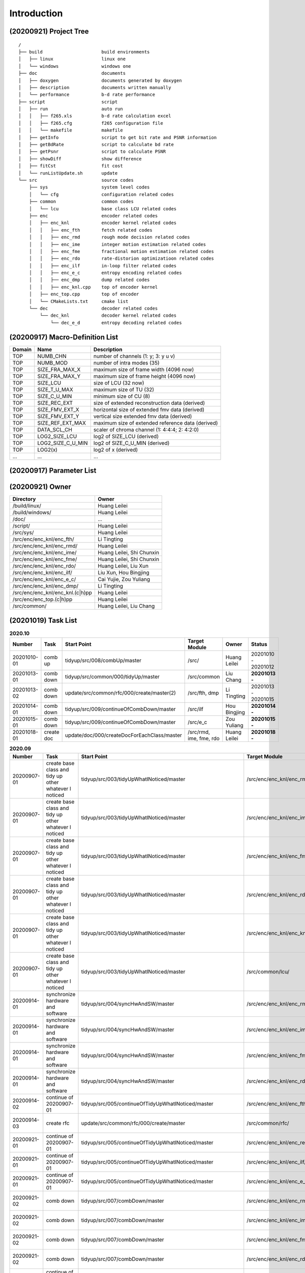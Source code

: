 .. -----------------------------------------------------------------------------
    ..
    ..  Filename       : main.rst
    ..  Author         : Huang Leilei
    ..  Created        : 2020-07-12
    ..  Description    : introduction related documents
    ..
.. -----------------------------------------------------------------------------

Introduction
============

(20200921) Project Tree
-----------------------

::

    /
    ├── build                      build environments
    │   ├── linux                  linux one
    │   └── windows                windows one
    ├── doc                        documents
    │   ├── doxygen                documents generated by doxygen
    │   ├── description            documents written manually
    │   └── performance            b-d rate performance
    ├── script                     script
    │   ├── run                    auto run
    │   │   ├── f265.xls           b-d rate calculation excel
    │   │   ├── f265.cfg           f265 configuration file
    │   │   └── makefile           makefile
    │   ├── getInfo                script to get bit rate and PSNR information
    │   ├── getBdRate              script to calculate bd rate
    │   ├── getPsnr                script to calculate PSNR
    │   ├── showDiff               show difference
    │   ├── fitCst                 fit cost
    │   └── runListUpdate.sh       update
    └── src                        source codes
        ├── sys                    system level codes
        │   └── cfg                configuration related codes
        ├── common                 common codes
        │   └── lcu                base class LCU related codes
        ├── enc                    encoder related codes
        │   ├── enc_knl            encoder kernel related codes
        │   │   ├── enc_fth        fetch related codes
        │   │   ├── enc_rmd        rough mode decision related codes
        │   │   ├── enc_ime        integer motion estimation related codes
        │   │   ├── enc_fme        fractional motion estimation related codes
        │   │   ├── enc_rdo        rate-distorion optimizatioon related codes
        │   │   ├── enc_ilf        in-loop filter related codes
        │   │   ├── enc_e_c        entropy encoding related codes
        │   │   ├── enc_dmp        dump related codes
        │   │   ├── enc_knl.cpp    top of encoder kernel
        │   ├── enc_top.cpp        top of encoder
        │   └── CMakeLists.txt     cmake list
        └── dec                    decoder related codes
            └── dec_knl            decoder kernel related codes
                └── dec_e_d        entropy decoding related codes


(20200917) Macro-Definition List
--------------------------------

.. table::
    :align: left
    :widths: auto

    ======== =================== ===================================================
     Domain   Name                Description
    ======== =================== ===================================================
     TOP      NUMB_CHN            number of channels (1: y; 3: y u v)
     TOP      NUMB_MOD            number of intra modes (35)
     TOP      SIZE_FRA_MAX_X      maximum size of frame width (4096 now)
     TOP      SIZE_FRA_MAX_Y      maximum size of frame height (4096 now)
     TOP      SIZE_LCU            size of LCU (32 now)
     TOP      SIZE_T_U_MAX        maximum size of TU (32)
     TOP      SIZE_C_U_MIN        minimum size of CU (8)
     TOP      SIZE_REC_EXT        size of extended reconstruction data (derived)
     TOP      SIZE_FMV_EXT_X      horizontal size of extended fmv data (derived)
     TOP      SIZE_FMV_EXT_Y      vertical size extended fmv data (derived)
     TOP      SIZE_REF_EXT_MAX    maximum size of extended reference data (derived)
     TOP      DATA_SCL_CH         scaler of chroma channel (1: 4:4:4; 2: 4:2:0)
     TOP      LOG2_SIZE_LCU       log2 of SIZE_LCU (derived)
     TOP      LOG2_SIZE_C_U_MIN   log2 of SIZE_C_U_MIN (derived)
     TOP      LOG2(x)             log2 of x (derived)
     ...      ...                 ...
    ======== =================== ===================================================


(20200917) Parameter List
-------------------------

.. table::
    :align: left
    :widths: auto

    .. include:: cfg.rst


(20200921) Owner
----------------

.. table::
    :align: left
    :widths: auto

    ================================== ===========================
     Directory                          Owner
    ================================== ===========================
     /build/linux/                      Huang Leilei
     /build/windows/                    Huang Leilei
     /doc/                              ...
     /script/                           Huang Leilei
     /src/sys/                          Huang Leilei
     /src/enc/enc_knl/enc_fth/          Li Tingting
     /src/enc/enc_knl/enc_rmd/          Huang Leilei
     /src/enc/enc_knl/enc_ime/          Huang Leilei, Shi Chunxin
     /src/enc/enc_knl/enc_fme/          Huang Leilei, Shi Chunxin
     /src/enc/enc_knl/enc_rdo/          Huang Leilei, Liu Xun
     /src/enc/enc_knl/enc_ilf/          Liu Xun, Hou Bingjing
     /src/enc/enc_knl/enc_e_c/          Cai Yujie, Zou Yuliang
     /src/enc/enc_knl/enc_dmp/          Li Tingting
     /src/enc/enc_knl/enc_knl.(c|h)pp   Huang Leilei
     /src/enc/enc_top.(c|h)pp           Huang Leilei
     /src/common/                       Huang Leilei, Liu Chang
    ================================== ===========================


(20201019) Task List
--------------------

.. image:: task.png

\


.. table:: **2020.10**
    :align: left
    :widths: auto

    ============= ============ ============================================= ========================= =============== =====================
     Number        Task         Start Point                                   Target Module             Owner           Status
    ============= ============ ============================================= ========================= =============== =====================
     20201010-01   comb up      tidyup/src/008/combUp/master                  /src/                     Huang Leilei    20201010 - 20201012
     20201013-01   comb down    tidyup/src/common/000/tidyUp/master           /src/common               Liu Chang       **20201013 -**
     20201013-02   comb down    update/src/common/rfc/000/create/master(2)    /src/fth, dmp             Li Tingting     20201013 - 20201015
     20201014-01   comb down    tidyup/src/009/continueOfCombDown/master      /src/ilf                  Hou Bingjing    **20201014 -**
     20201015-01   comb down    tidyup/src/009/continueOfCombDown/master      /src/e_c                  Zou Yuliang     **20201015 -**
     20201018-01   create doc   update/doc/000/createDocForEachClass/master   /src/rmd, ime, fme, rdo   Huang Leilei    **20201018 -**
    ============= ============ ============================================= ========================= =============== =====================

\

.. table:: **2020.09**
    :align: left
    :widths: auto

    ============= ======================================================== ============================================================== =================================== =============== =====================
     Number        Task                                                     Start Point                                                    Target Module                       Owner           Status
    ============= ======================================================== ============================================================== =================================== =============== =====================
     20200907-01   create base class and tidy up other whatever I noticed   tidyup/src/003/tidyUpWhatINoticed/master                       /src/enc/enc_knl/enc_rmd/           Huang Leilei    20200901 - 20200902
     20200907-01   create base class and tidy up other whatever I noticed   tidyup/src/003/tidyUpWhatINoticed/master                       /src/enc/enc_knl/enc_ime/           Huang Leilei    20200907 - 20200908
     20200907-01   create base class and tidy up other whatever I noticed   tidyup/src/003/tidyUpWhatINoticed/master                       /src/enc/enc_knl/enc_fme/           Huang Leilei    20200908 - 20200908
     20200907-01   create base class and tidy up other whatever I noticed   tidyup/src/003/tidyUpWhatINoticed/master                       /src/enc/enc_knl/enc_rdo/           Huang Leilei    20200908 - 20200909
     20200907-01   create base class and tidy up other whatever I noticed   tidyup/src/003/tidyUpWhatINoticed/master                       /src/enc/enc_knl/enc_knl/           Huang Leilei    20200909 - 20200909
     20200907-01   create base class and tidy up other whatever I noticed   tidyup/src/003/tidyUpWhatINoticed/master                       /src/common/lcu/                    Huang Leilei    20200910 - 20200910
     20200914-01   synchronize hardware and software                        tidyup/src/004/syncHwAndSW/master                              /src/enc/enc_knl/enc_rmd/           Huang Leilei    20200914 - 20200915
     20200914-01   synchronize hardware and software                        tidyup/src/004/syncHwAndSW/master                              /src/enc/enc_knl/enc_ime/           Huang Leilei    20200916 - 20200916
     20200914-01   synchronize hardware and software                        tidyup/src/004/syncHwAndSW/master                              /src/enc/enc_knl/enc_fme/           Huang Leilei    20200917 - 20200917
     20200914-01   synchronize hardware and software                        tidyup/src/004/syncHwAndSW/master                              /src/enc/enc_knl/enc_rdo/           Huang Leilei    20200918 - 20200918
     20200914-02   continue of 20200907-01                                  tidyup/src/005/continueOfTidyUpWhatINoticed/master             /src/enc/enc_knl/enc_fth/           Huang Leilei    20200916 - 20200917
     20200914-03   create rfc                                               update/src/common/rfc/000/create/master                        /src/common/rfc/                    Li Tingting     20200917 - 20200930
     20200921-01   continue of 20200907-01                                  tidyup/src/005/continueOfTidyUpWhatINoticed/master             /src/enc/enc_knl/enc_rec/           Liu Chang       20200918 - 20200924
     20200921-01   continue of 20200907-01                                  tidyup/src/005/continueOfTidyUpWhatINoticed/master             /src/enc/enc_knl/enc_ilf/           Hou Bingjing    20200921 - 20200924
     20200921-01   continue of 20200907-01                                  tidyup/src/005/continueOfTidyUpWhatINoticed/master             /src/enc/enc_knl/enc_e_c/           Zou Yuliang     20200922 - 20200924
     20200921-02   comb down                                                tidyup/src/007/combDown/master                                 /src/enc/enc_knl/enc_rmd/           Huang Leilei    20200925 - 20200925
     20200921-02   comb down                                                tidyup/src/007/combDown/master                                 /src/enc/enc_knl/enc_ime/           Huang Leilei    20200929 - 20200929
     20200921-02   comb down                                                tidyup/src/007/combDown/master                                 /src/enc/enc_knl/enc_fme/           Huang Leilei    20201008 - 20201008
     20200921-02   comb down                                                tidyup/src/007/combDown/master                                 /src/enc/enc_knl/enc_rdo/           Huang Leilei    20201009 - 20201009
     20200924-01   continue of 20200921-01                                  tidyup/src/006/continueOfContinueOfTidyUpWhatINoticed/master   /src/enc/enc_knl/enc_rec,ilf,e_c/   L_C, HBJ, ZYL   20200924 - 20200930
    ============= ======================================================== ============================================================== =================================== =============== =====================

\

.. table:: **2020.08**
    :align: left
    :widths: auto

    ============= ================ ==================================================== ============================ ============== =====================
     Number        Task             Start Point                                          Target Module                Owner          Status
    ============= ================ ==================================================== ============================ ============== =====================
     20200803-01   restructure      tidyup/src/001/restructure/master                    /src/enc/enc_core/enc_fth/   Li Tingting    20200804 - 20200805
     20200803-01   restructure      tidyup/src/001/restructure/master                    /src/enc/enc_core/enc_rmd/   Huang Leilei   20200803 - 20200803
     20200803-01   restructure      tidyup/src/001/restructure/master                    /src/enc/enc_core/enc_ime/   Shi Chunxin    20200806 - 20200810
     20200803-01   restructure      tidyup/src/001/restructure/master                    /src/enc/enc_core/enc_fme/   Huang Leilei   20200805 - 20200806
     20200803-01   restructure      tidyup/src/001/restructure/master                    /src/enc/enc_core/enc_rdo/   Huang Leilei   20200806 - 20200810
     20200803-01   restructure      tidyup/src/001/restructure/master                    /src/enc/enc_core/enc_ilf/   Hou Bingjing   20200806 - 20200810
     20200803-01   restructure      tidyup/src/001/restructure/master                    /src/enc/enc_core/enc_e_c/   Zou Yuliang    20200806 - 20200810
     20200811-01   optimize         tidyup/src/002/optimize/master                       /src/enc/enc_core/enc_fth/   Li Tingting    20200811 - 20200813
     20200811-01   optimize         tidyup/src/002/optimize/master                       /src/enc/enc_core/enc_ime/   Shi Chunxin    20200811 - 20200811
     20200811-01   optimize         tidyup/src/002/optimize/master                       /src/enc/enc_core/enc_ilf/   Hou Bingjing   20200811 - 20200817
     20200811-01   optimize         tidyup/src/002/optimize/master                       /src/enc/enc_core/enc_e_c/   Zou Yuliang    20200811 - 20200820
     20200814-01   add IinP logic   update/src/enc/enc_core/enc_ime/001/addIinP/master   /src/enc/enc_core/enc_ime/   Huang Leilei   20200814 - 20200828
    ============= ================ ==================================================== ============================ ============== =====================

\

.. table:: **2020.07**
    :align: left
    :widths: auto

    ============= ============================================== =================================================== ======================================== =========================== ========================
     Number        Task                                           Start Point                                         Target Module                            Owner                       Status
    ============= ============================================== =================================================== ======================================== =========================== ========================
     20200713-01   relocate files according to new project tree   /                                                   /                                        Huang Leilei                20200713 - 20200714
     20200713-02   maintain                                       /                                                   /build/                                  Huang Leilei, Shi Chunxin   20200713 - 20200714
     20200713-03   maintain                                       /                                                   /script/                                 Huang Leilei                20200713 - 20200714
     20200713-04   tidy up macro-definitions                      /                                                   /src/sys/                                Huang Leilei                **not started**
     20200713-05   tidy up configurations                         /                                                   /src/sys/                                Huang Leilei, Shi Chunxin   20200715 - 20200716
     20200715-01   optimize cfg.cpp                               /                                                   /src/sys/                                Huang Leilei                20200715 - 20200716
     20200717-01   update according to cfg_typ.hpp                tidyup/sys/cfg/000/restructure/global               /src/sys/                                Huang Leilei                20200720 - 20200720
     20200717-01   update according to cfg_typ.hpp                tidyup/sys/cfg/000/restructure/global               /src/sys/                                Shi Chunxin                 20200717 - 20200717
     20200717-01   update according to cfg_typ.hpp                tidyup/sys/cfg/000/restructure/global               /src/sys/                                Hao Zhijian                 20200722 - 20200722
     20200717-01   update according to cfg_typ.hpp                tidyup/sys/cfg/000/restructure/global               /src/sys/                                Li Tinging                  20200718 - 20200718
     20200718-01   perpare some instruction on version control    /                                                   /                                        Huang Leilei                20200718 - 20200719
     20200720-01   perpare cfg.pl                                 /                                                   /src/sys/                                Huang Leilei                20200720 - 20200722
     20200722-01   extract the calculation of b-d rate            update/script/000/getBdRate/master                  /script                                  Liu Chang                   20200722 - 20200804
     20200723-01   clean warnings                                 tidyup/src/000/cleanWarnings/master                 /src/enc/enc_core/enc_fth/               Li Tingting                 20200727 - 20200727
     20200723-01   clean warnings                                 tidyup/src/000/cleanWarnings/master                 /src/enc/enc_core/enc_rmd/               Huang Leilei                20200729 - 20200729
     20200723-01   clean warnings                                 tidyup/src/000/cleanWarnings/master                 /src/enc/enc_core/enc_ime/               Shi Chunxin                 20200726 - 20200726
     20200723-01   clean warnings                                 tidyup/src/000/cleanWarnings/master                 /src/enc/enc_core/enc_fme/               Huang Leilei                20200729 - 20200729
     20200723-01   clean warnings                                 tidyup/src/000/cleanWarnings/master                 /src/enc/enc_core/enc_rdo/               Huang Leilei                20200729 - 20200729
     20200723-01   clean warnings                                 tidyup/src/000/cleanWarnings/master                 /src/enc/enc_core/enc_ilf/               Hou Bingjing                20200727 - 20200729
     20200723-01   clean warnings                                 tidyup/src/000/cleanWarnings/master                 /src/enc/enc_core/enc_e_c/               Zou Yuliang                 20200727 - 20200727
     20200723-01   clean warnings                                 tidyup/src/000/cleanWarnings/master                 /src/enc/enc_core/enc_core_top.(c|h)pp   Huang Leilei                20200729 - 20200729
     20200723-01   clean warnings                                 tidyup/src/000/cleanWarnings/master                 /src/enc/enc_top.(c|h)pp                 Huang Leilei                20200729 - 20200729
     20200723-01   clean warnings                                 tidyup/src/000/cleanWarnings/master                 /src/common/                             Huang Leilei                20200729 - 20200729
     20200723-01   clean warnings                                 tidyup/src/000/cleanWarnings/master                 /src/sys/                                Huang Leilei                20200729 - 20200729
     20200723-02   add R_C logic                                  update/src/enc/enc_core/enc_ime/000/addRc/master    /src/enc/enc_core/enc_ime/               Hao Zhijian                 20200728 - 20200811
    ============= ============================================== =================================================== ======================================== =========================== ========================

\
